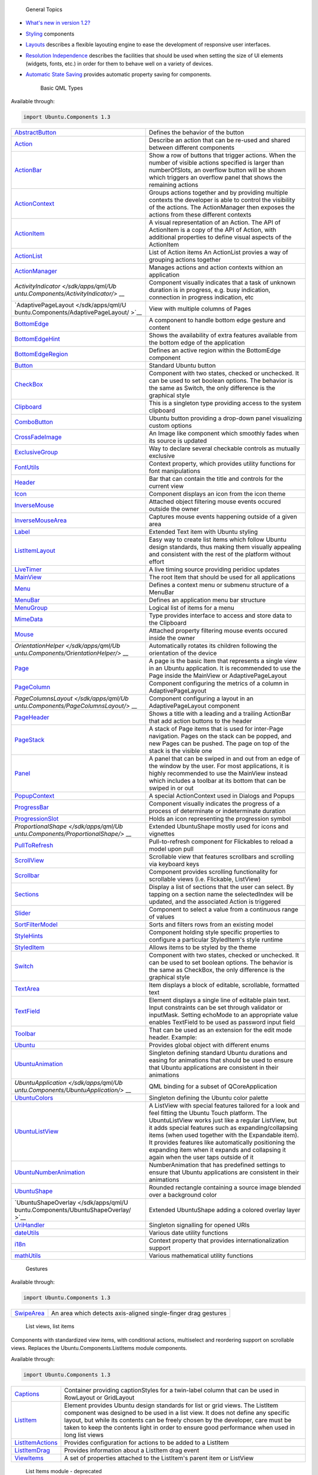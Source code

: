 
                General Topics

-  `What's new in version
   1.2? </sdk/apps/qml/UbuntuUserInterfaceToolkit/ubuntu-whatsnew/>`__
-  `Styling </sdk/apps/qml/UbuntuUserInterfaceToolkit/ubuntu-theming/>`__
   components
-  `Layouts </sdk/apps/qml/UbuntuUserInterfaceToolkit/ubuntu-layouts/>`__
   describes a flexible layouting engine to ease the development of
   responsive user interfaces.
-  `Resolution
   Independence </sdk/apps/qml/UbuntuUserInterfaceToolkit/resolution-independence/>`__
   describes the facilities that should be used when setting the size of
   UI elements (widgets, fonts, etc.) in order for them to behave well
   on a variety of devices.
-  `Automatic State
   Saving </sdk/apps/qml/UbuntuUserInterfaceToolkit/statesaving/>`__
   provides automatic property saving for components.

        Basic QML Types
Available through:

.. code:: cpp

    import Ubuntu.Components 1.3

+--------------------------------------+--------------------------------------+
| `AbstractButton </sdk/apps/qml/Ubunt | Defines the behavior of the button   |
| u.Components/AbstractButton/>`__     |                                      |
+--------------------------------------+--------------------------------------+
| `Action </sdk/apps/qml/Ubuntu.Compon | Describe an action that can be       |
| ents/Action/>`__                     | re-used and shared between different |
|                                      | components                           |
+--------------------------------------+--------------------------------------+
| `ActionBar </sdk/apps/qml/Ubuntu.Com | Show a row of buttons that trigger   |
| ponents/ActionBar/>`__               | actions. When the number of visible  |
|                                      | actions specified is larger than     |
|                                      | numberOfSlots, an overflow button    |
|                                      | will be shown which triggers an      |
|                                      | overflow panel that shows the        |
|                                      | remaining actions                    |
+--------------------------------------+--------------------------------------+
| `ActionContext </sdk/apps/qml/Ubuntu | Groups actions together and by       |
| .Components/ActionContext/>`__       | providing multiple contexts the      |
|                                      | developer is able to control the     |
|                                      | visibility of the actions. The       |
|                                      | ActionManager then exposes the       |
|                                      | actions from these different         |
|                                      | contexts                             |
+--------------------------------------+--------------------------------------+
| `ActionItem </sdk/apps/qml/Ubuntu.Co | A visual representation of an        |
| mponents/ActionItem/>`__             | Action. The API of ActionItem is a   |
|                                      | copy of the API of Action, with      |
|                                      | additional properties to define      |
|                                      | visual aspects of the ActionItem     |
+--------------------------------------+--------------------------------------+
| `ActionList </sdk/apps/qml/Ubuntu.Co | List of Action items An ActionList   |
| mponents/ActionList/>`__             | provies a way of grouping actions    |
|                                      | together                             |
+--------------------------------------+--------------------------------------+
| `ActionManager </sdk/apps/qml/Ubuntu | Manages actions and action contexts  |
| .Components/ActionManager/>`__       | withion an application               |
+--------------------------------------+--------------------------------------+
| `ActivityIndicator </sdk/apps/qml/Ub | Component visually indicates that a  |
| untu.Components/ActivityIndicator/>` | task of unknown duration is in       |
| __                                   | progress, e.g. busy indication,      |
|                                      | connection in progress indication,   |
|                                      | etc                                  |
+--------------------------------------+--------------------------------------+
| `AdaptivePageLayout </sdk/apps/qml/U | View with multiple columns of Pages  |
| buntu.Components/AdaptivePageLayout/ |                                      |
| >`__                                 |                                      |
+--------------------------------------+--------------------------------------+
| `BottomEdge </sdk/apps/qml/Ubuntu.Co | A component to handle bottom edge    |
| mponents/BottomEdge/>`__             | gesture and content                  |
+--------------------------------------+--------------------------------------+
| `BottomEdgeHint </sdk/apps/qml/Ubunt | Shows the availability of extra      |
| u.Components/BottomEdgeHint/>`__     | features available from the bottom   |
|                                      | edge of the application              |
+--------------------------------------+--------------------------------------+
| `BottomEdgeRegion </sdk/apps/qml/Ubu | Defines an active region within the  |
| ntu.Components/BottomEdgeRegion/>`__ | BottomEdge component                 |
+--------------------------------------+--------------------------------------+
| `Button </sdk/apps/qml/Ubuntu.Compon | Standard Ubuntu button               |
| ents/Button/>`__                     |                                      |
+--------------------------------------+--------------------------------------+
| `CheckBox </sdk/apps/qml/Ubuntu.Comp | Component with two states, checked   |
| onents/CheckBox/>`__                 | or unchecked. It can be used to set  |
|                                      | boolean options. The behavior is the |
|                                      | same as Switch, the only difference  |
|                                      | is the graphical style               |
+--------------------------------------+--------------------------------------+
| `Clipboard </sdk/apps/qml/Ubuntu.Com | This is a singleton type providing   |
| ponents/Clipboard/>`__               | access to the system clipboard       |
+--------------------------------------+--------------------------------------+
| `ComboButton </sdk/apps/qml/Ubuntu.C | Ubuntu button providing a drop-down  |
| omponents/ComboButton/>`__           | panel visualizing custom options     |
+--------------------------------------+--------------------------------------+
| `CrossFadeImage </sdk/apps/qml/Ubunt | An Image like component which        |
| u.Components/CrossFadeImage/>`__     | smoothly fades when its source is    |
|                                      | updated                              |
+--------------------------------------+--------------------------------------+
| `ExclusiveGroup </sdk/apps/qml/Ubunt | Way to declare several checkable     |
| u.Components/ExclusiveGroup/>`__     | controls as mutually exclusive       |
+--------------------------------------+--------------------------------------+
| `FontUtils </sdk/apps/qml/Ubuntu.Com | Context property, which provides     |
| ponents/FontUtils/>`__               | utility functions for font           |
|                                      | manipulations                        |
+--------------------------------------+--------------------------------------+
| `Header </sdk/apps/qml/Ubuntu.Compon | Bar that can contain the title and   |
| ents/Header/>`__                     | controls for the current view        |
+--------------------------------------+--------------------------------------+
| `Icon </sdk/apps/qml/Ubuntu.Componen | Component displays an icon from the  |
| ts/Icon/>`__                         | icon theme                           |
+--------------------------------------+--------------------------------------+
| `InverseMouse </sdk/apps/qml/Ubuntu. | Attached object filtering mouse      |
| Components/InverseMouse/>`__         | events occured outside the owner     |
+--------------------------------------+--------------------------------------+
| `InverseMouseArea </sdk/apps/qml/Ubu | Captures mouse events happening      |
| ntu.Components/InverseMouseArea/>`__ | outside of a given area              |
+--------------------------------------+--------------------------------------+
| `Label </sdk/apps/qml/Ubuntu.Compone | Extended Text item with Ubuntu       |
| nts/Label/>`__                       | styling                              |
+--------------------------------------+--------------------------------------+
| `ListItemLayout </sdk/apps/qml/Ubunt | Easy way to create list items which  |
| u.Components/ListItemLayout/>`__     | follow Ubuntu design standards, thus |
|                                      | making them visually appealing and   |
|                                      | consistent with the rest of the      |
|                                      | platform without effort              |
+--------------------------------------+--------------------------------------+
| `LiveTimer </sdk/apps/qml/Ubuntu.Com | A live timing source providing       |
| ponents/LiveTimer/>`__               | peridioc updates                     |
+--------------------------------------+--------------------------------------+
| `MainView </sdk/apps/qml/Ubuntu.Comp | The root Item that should be used    |
| onents/MainView/>`__                 | for all applications                 |
+--------------------------------------+--------------------------------------+
| `Menu </sdk/apps/qml/Ubuntu.Componen | Defines a context menu or submenu    |
| ts/Menu/>`__                         | structure of a MenuBar               |
+--------------------------------------+--------------------------------------+
| `MenuBar </sdk/apps/qml/Ubuntu.Compo | Defines an application menu bar      |
| nents/MenuBar/>`__                   | structure                            |
+--------------------------------------+--------------------------------------+
| `MenuGroup </sdk/apps/qml/Ubuntu.Com | Logical list of items for a menu     |
| ponents/MenuGroup/>`__               |                                      |
+--------------------------------------+--------------------------------------+
| `MimeData </sdk/apps/qml/Ubuntu.Comp | Type provides interface to access    |
| onents/MimeData/>`__                 | and store data to the Clipboard      |
+--------------------------------------+--------------------------------------+
| `Mouse </sdk/apps/qml/Ubuntu.Compone | Attached property filtering mouse    |
| nts/Mouse/>`__                       | events occured inside the owner      |
+--------------------------------------+--------------------------------------+
| `OrientationHelper </sdk/apps/qml/Ub | Automatically rotates its children   |
| untu.Components/OrientationHelper/>` | following the orientation of the     |
| __                                   | device                               |
+--------------------------------------+--------------------------------------+
| `Page </sdk/apps/qml/Ubuntu.Componen | A page is the basic Item that        |
| ts/Page/>`__                         | represents a single view in an       |
|                                      | Ubuntu application. It is            |
|                                      | recommended to use the Page inside   |
|                                      | the MainView or AdaptivePageLayout   |
+--------------------------------------+--------------------------------------+
| `PageColumn </sdk/apps/qml/Ubuntu.Co | Component configuring the metrics of |
| mponents/PageColumn/>`__             | a column in AdaptivePageLayout       |
+--------------------------------------+--------------------------------------+
| `PageColumnsLayout </sdk/apps/qml/Ub | Component configuring a layout in an |
| untu.Components/PageColumnsLayout/>` | AdaptivePageLayout component         |
| __                                   |                                      |
+--------------------------------------+--------------------------------------+
| `PageHeader </sdk/apps/qml/Ubuntu.Co | Shows a title with a leading and a   |
| mponents/PageHeader/>`__             | trailing ActionBar that add action   |
|                                      | buttons to the header                |
+--------------------------------------+--------------------------------------+
| `PageStack </sdk/apps/qml/Ubuntu.Com | A stack of Page items that is used   |
| ponents/PageStack/>`__               | for inter-Page navigation. Pages on  |
|                                      | the stack can be popped, and new     |
|                                      | Pages can be pushed. The page on top |
|                                      | of the stack is the visible one      |
+--------------------------------------+--------------------------------------+
| `Panel </sdk/apps/qml/Ubuntu.Compone | A panel that can be swiped in and    |
| nts/Panel/>`__                       | out from an edge of the window by    |
|                                      | the user. For most applications, it  |
|                                      | is highly recommended to use the     |
|                                      | MainView instead which includes a    |
|                                      | toolbar at its bottom that can be    |
|                                      | swiped in or out                     |
+--------------------------------------+--------------------------------------+
| `PopupContext </sdk/apps/qml/Ubuntu. | A special ActionContext used in      |
| Components/PopupContext/>`__         | Dialogs and Popups                   |
+--------------------------------------+--------------------------------------+
| `ProgressBar </sdk/apps/qml/Ubuntu.C | Component visually indicates the     |
| omponents/ProgressBar/>`__           | progress of a process of determinate |
|                                      | or indeterminate duration            |
+--------------------------------------+--------------------------------------+
| `ProgressionSlot </sdk/apps/qml/Ubun | Holds an icon representing the       |
| tu.Components/ProgressionSlot/>`__   | progression symbol                   |
+--------------------------------------+--------------------------------------+
| `ProportionalShape </sdk/apps/qml/Ub | Extended UbuntuShape mostly used for |
| untu.Components/ProportionalShape/>` | icons and vignettes                  |
| __                                   |                                      |
+--------------------------------------+--------------------------------------+
| `PullToRefresh </sdk/apps/qml/Ubuntu | Pull-to-refresh component for        |
| .Components/PullToRefresh/>`__       | Flickables to reload a model upon    |
|                                      | pull                                 |
+--------------------------------------+--------------------------------------+
| `ScrollView </sdk/apps/qml/Ubuntu.Co | Scrollable view that features        |
| mponents/ScrollView/>`__             | scrollbars and scrolling via         |
|                                      | keyboard keys                        |
+--------------------------------------+--------------------------------------+
| `Scrollbar </sdk/apps/qml/Ubuntu.Com | Component provides scrolling         |
| ponents/Scrollbar/>`__               | functionality for scrollable views   |
|                                      | (i.e. Flickable, ListView)           |
+--------------------------------------+--------------------------------------+
| `Sections </sdk/apps/qml/Ubuntu.Comp | Display a list of sections that the  |
| onents/Sections/>`__                 | user can select. By tapping on a     |
|                                      | section name the selectedIndex will  |
|                                      | be updated, and the associated       |
|                                      | Action is triggered                  |
+--------------------------------------+--------------------------------------+
| `Slider </sdk/apps/qml/Ubuntu.Compon | Component to select a value from a   |
| ents/Slider/>`__                     | continuous range of values           |
+--------------------------------------+--------------------------------------+
| `SortFilterModel </sdk/apps/qml/Ubun | Sorts and filters rows from an       |
| tu.Components/SortFilterModel/>`__   | existing model                       |
+--------------------------------------+--------------------------------------+
| `StyleHints </sdk/apps/qml/Ubuntu.Co | Component holding style specific     |
| mponents/StyleHints/>`__             | properties to configure a particular |
|                                      | StyledItem's style runtime           |
+--------------------------------------+--------------------------------------+
| `StyledItem </sdk/apps/qml/Ubuntu.Co | Allows items to be styled by the     |
| mponents/StyledItem/>`__             | theme                                |
+--------------------------------------+--------------------------------------+
| `Switch </sdk/apps/qml/Ubuntu.Compon | Component with two states, checked   |
| ents/Switch/>`__                     | or unchecked. It can be used to set  |
|                                      | boolean options. The behavior is the |
|                                      | same as CheckBox, the only           |
|                                      | difference is the graphical style    |
+--------------------------------------+--------------------------------------+
| `TextArea </sdk/apps/qml/Ubuntu.Comp | Item displays a block of editable,   |
| onents/TextArea/>`__                 | scrollable, formatted text           |
+--------------------------------------+--------------------------------------+
| `TextField </sdk/apps/qml/Ubuntu.Com | Element displays a single line of    |
| ponents/TextField/>`__               | editable plain text. Input           |
|                                      | constraints can be set through       |
|                                      | validator or inputMask. Setting      |
|                                      | echoMode to an appropriate value     |
|                                      | enables TextField to be used as      |
|                                      | password input field                 |
+--------------------------------------+--------------------------------------+
| `Toolbar </sdk/apps/qml/Ubuntu.Compo | That can be used as an extension for |
| nents/Toolbar/>`__                   | the edit mode header. Example:       |
+--------------------------------------+--------------------------------------+
| `Ubuntu </sdk/apps/qml/Ubuntu.Compon | Provides global object with          |
| ents/Ubuntu/>`__                     | different enums                      |
+--------------------------------------+--------------------------------------+
| `UbuntuAnimation </sdk/apps/qml/Ubun | Singleton defining standard Ubuntu   |
| tu.Components/UbuntuAnimation/>`__   | durations and easing for animations  |
|                                      | that should be used to ensure that   |
|                                      | Ubuntu applications are consistent   |
|                                      | in their animations                  |
+--------------------------------------+--------------------------------------+
| `UbuntuApplication </sdk/apps/qml/Ub | QML binding for a subset of          |
| untu.Components/UbuntuApplication/>` | QCoreApplication                     |
| __                                   |                                      |
+--------------------------------------+--------------------------------------+
| `UbuntuColors </sdk/apps/qml/Ubuntu. | Singleton defining the Ubuntu color  |
| Components/UbuntuColors/>`__         | palette                              |
+--------------------------------------+--------------------------------------+
| `UbuntuListView </sdk/apps/qml/Ubunt | A ListView with special features     |
| u.Components/UbuntuListView/>`__     | tailored for a look and feel fitting |
|                                      | the Ubuntu Touch platform. The       |
|                                      | UbuntuListView works just like a     |
|                                      | regular ListView, but it adds        |
|                                      | special features such as             |
|                                      | expanding/collapsing items (when     |
|                                      | used together with the Expandable    |
|                                      | item). It provides features like     |
|                                      | automatically positioning the        |
|                                      | expanding item when it expands and   |
|                                      | collapsing it again when the user    |
|                                      | taps outside of it                   |
+--------------------------------------+--------------------------------------+
| `UbuntuNumberAnimation </sdk/apps/qm | NumberAnimation that has predefined  |
| l/Ubuntu.Components/UbuntuNumberAnim | settings to ensure that Ubuntu       |
| ation/>`__                           | applications are consistent in their |
|                                      | animations                           |
+--------------------------------------+--------------------------------------+
| `UbuntuShape </sdk/apps/qml/Ubuntu.C | Rounded rectangle containing a       |
| omponents/UbuntuShape/>`__           | source image blended over a          |
|                                      | background color                     |
+--------------------------------------+--------------------------------------+
| `UbuntuShapeOverlay </sdk/apps/qml/U | Extended UbuntuShape adding a        |
| buntu.Components/UbuntuShapeOverlay/ | colored overlay layer                |
| >`__                                 |                                      |
+--------------------------------------+--------------------------------------+
| `UriHandler </sdk/apps/qml/Ubuntu.Co | Singleton signalling for opened URIs |
| mponents/UriHandler/>`__             |                                      |
+--------------------------------------+--------------------------------------+
| `dateUtils </sdk/apps/qml/Ubuntu.Com | Various date utility functions       |
| ponents/dateUtils/>`__               |                                      |
+--------------------------------------+--------------------------------------+
| `i18n </sdk/apps/qml/Ubuntu.Componen | Context property that provides       |
| ts/i18n/>`__                         | internationalization support         |
+--------------------------------------+--------------------------------------+
| `mathUtils </sdk/apps/qml/Ubuntu.Com | Various mathematical utility         |
| ponents/mathUtils/>`__               | functions                            |
+--------------------------------------+--------------------------------------+

        Gestures
Available through:

.. code:: cpp

    import Ubuntu.Components 1.3

+--------------------------------------+--------------------------------------+
| `SwipeArea </sdk/apps/qml/Ubuntu.Com | An area which detects axis-aligned   |
| ponents/SwipeArea/>`__               | single-finger drag gestures          |
+--------------------------------------+--------------------------------------+

        List views, list items
Components with standardized view items, with conditional actions,
multiselect and reordering support on scrollable views. Replaces the
Ubuntu.Components.ListItems module components.

Available through:

.. code:: cpp

    import Ubuntu.Components 1.3

+--------------------------------------+--------------------------------------+
| `Captions </sdk/apps/qml/Ubuntu.Comp | Container providing captionStyles    |
| onents/Captions/>`__                 | for a twin-label column that can be  |
|                                      | used in RowLayout or GridLayout      |
+--------------------------------------+--------------------------------------+
| `ListItem </sdk/apps/qml/Ubuntu.Comp | Element provides Ubuntu design       |
| onents/ListItem/>`__                 | standards for list or grid views.    |
|                                      | The ListItem component was designed  |
|                                      | to be used in a list view. It does   |
|                                      | not define any specific layout, but  |
|                                      | while its contents can be freely     |
|                                      | chosen by the developer, care must   |
|                                      | be taken to keep the contents light  |
|                                      | in order to ensure good performance  |
|                                      | when used in long list views         |
+--------------------------------------+--------------------------------------+
| `ListItemActions </sdk/apps/qml/Ubun | Provides configuration for actions   |
| tu.Components/ListItemActions/>`__   | to be added to a ListItem            |
+--------------------------------------+--------------------------------------+
| `ListItemDrag </sdk/apps/qml/Ubuntu. | Provides information about a         |
| Components/ListItemDrag/>`__         | ListItem drag event                  |
+--------------------------------------+--------------------------------------+
| `ViewItems </sdk/apps/qml/Ubuntu.Com | A set of properties attached to the  |
| ponents/ViewItems/>`__               | ListItem's parent item or ListView   |
+--------------------------------------+--------------------------------------+

        List Items module - deprecated
This module contains the old set of list items.

Available through:

.. code:: cpp

    import Ubuntu.Components.ListItems 1.3

+--------------------------------------+--------------------------------------+
| `Base </sdk/apps/qml/Ubuntu.Componen | Parent class of various list item    |
| ts/ListItems.Base/>`__               | classes that can have an icon and a  |
|                                      | progression symbol                   |
+--------------------------------------+--------------------------------------+
| `Caption </sdk/apps/qml/Ubuntu.Compo | List item that shows a piece of text |
| nents/ListItems.Caption/>`__         |                                      |
+--------------------------------------+--------------------------------------+
| `Divider </sdk/apps/qml/Ubuntu.Compo | To break up list items into groups   |
| nents/ListItems.Divider/>`__         |                                      |
+--------------------------------------+--------------------------------------+
| `Empty </sdk/apps/qml/Ubuntu.Compone | A list item with no contents         |
| nts/ListItems.Empty/>`__             |                                      |
+--------------------------------------+--------------------------------------+
| `Expandable </sdk/apps/qml/Ubuntu.Co | An expandable list item with no      |
| mponents/ListItems.Expandable/>`__   | contents. The Expandable class can   |
|                                      | be used for generic list items       |
|                                      | containing other components such as  |
|                                      | buttons. It subclasses Empty and     |
|                                      | thus brings all that functionality,  |
|                                      | but additionally provides means to   |
|                                      | expand and collapse the item         |
+--------------------------------------+--------------------------------------+
| `ExpandablesColumn </sdk/apps/qml/Ub | A column to be used together with    |
| untu.Components/ListItems.Expandable | the Expandable item. This lays out   |
| sColumn/>`__                         | its content just like a regular      |
|                                      | Column inside a Flickable but when   |
|                                      | used together with items of type     |
|                                      | Expandable it provides additional    |
|                                      | features like automatically          |
|                                      | positioning the expanding item when  |
|                                      | it expands and collapsing it again   |
|                                      | when the user taps outside of it     |
+--------------------------------------+--------------------------------------+
| `ItemSelector </sdk/apps/qml/Ubuntu. | ListItem displaying either a single  |
| Components/ListItems.ItemSelector/>` | selected value or expanded multiple  |
| __                                   | choice with an optional image and    |
|                                      | subtext when not expanded, when      |
|                                      | expanding it opens a listing of all  |
|                                      | the possible values for selection    |
|                                      | with an additional option of always  |
|                                      | being expanded. If multiple choice   |
|                                      | is selected the list is expanded     |
|                                      | automatically                        |
+--------------------------------------+--------------------------------------+
| `MultiValue </sdk/apps/qml/Ubuntu.Co | List item displaying multiple values |
| mponents/ListItems.MultiValue/>`__   |                                      |
+--------------------------------------+--------------------------------------+
| `SingleControl </sdk/apps/qml/Ubuntu | A list item containing a single      |
| .Components/ListItems.SingleControl/ | control                              |
| >`__                                 |                                      |
+--------------------------------------+--------------------------------------+
| `SingleValue </sdk/apps/qml/Ubuntu.C | A list item displaying a single      |
| omponents/ListItems.SingleValue/>`__ | value                                |
+--------------------------------------+--------------------------------------+
| `Standard </sdk/apps/qml/Ubuntu.Comp | Standard list item class. It shows a |
| onents/ListItems.Standard/>`__       | basic list item with a label (text), |
|                                      | and optionally an icon, a            |
|                                      | progression arrow, and it can have   |
|                                      | an embedded Item (control) that can  |
|                                      | be used for including Buttons,       |
|                                      | Switches etc. inside the list item   |
+--------------------------------------+--------------------------------------+
| `Subtitled </sdk/apps/qml/Ubuntu.Com | List item displaying a second string |
| ponents/ListItems.Subtitled/>`__     | under the main label                 |
+--------------------------------------+--------------------------------------+
| `ThinDivider </sdk/apps/qml/Ubuntu.C | Narrow line used as a divider        |
| omponents/ListItems.ThinDivider/>`__ | between ListItems                    |
+--------------------------------------+--------------------------------------+
| `ValueSelector </sdk/apps/qml/Ubuntu | List item displaying single selected |
| .Components/ListItems.ValueSelector/ | value when not expanded, where       |
| >`__                                 | expanding it opens a listing of all  |
|                                      | the possible values for selection    |
+--------------------------------------+--------------------------------------+

        Pickers
Available through:

.. code:: cpp

    import Ubuntu.Components.Pickers 1.3

+--------------------------------------+--------------------------------------+
| `DatePicker </sdk/apps/qml/Ubuntu.Co | Component provides date and time     |
| mponents/Pickers.DatePicker/>`__     | value picking functionality          |
+--------------------------------------+--------------------------------------+
| `Picker </sdk/apps/qml/Ubuntu.Compon | Slot-machine style value selection   |
| ents/Pickers.Picker/>`__             | component                            |
+--------------------------------------+--------------------------------------+
| `PickerDelegate </sdk/apps/qml/Ubunt | Component serves as base for Picker  |
| u.Components/Pickers.PickerDelegate/ | delegates                            |
| >`__                                 |                                      |
+--------------------------------------+--------------------------------------+
| `PickerPanel </sdk/apps/qml/Ubuntu.C | Provides a panel for opening a       |
| omponents/PickerPanel/>`__           | DatePicker in place of the input     |
|                                      | panel or as Popover, depending on    |
|                                      | the form factor                      |
+--------------------------------------+--------------------------------------+

        Popovers, Sheets and Dialogs
Available through:

.. code:: cpp

    import Ubuntu.Components.Popups 1.3

+--------------------------------------+--------------------------------------+
| `ActionSelectionPopover </sdk/apps/q | A special popover presenting actions |
| ml/Ubuntu.Components/Popups.ActionSe | to the user. The popover is closed   |
| lectionPopover/>`__                  | automatically when the action is     |
|                                      | chosen                               |
+--------------------------------------+--------------------------------------+
| `Dialog </sdk/apps/qml/Ubuntu.Compon | Caters for cases in which the        |
| ents/Popups.Dialog/>`__              | application requires the user to     |
|                                      | determine between optional actions.  |
|                                      | The Dialog will interrupt the user   |
|                                      | flow and lock the view for further   |
|                                      | interaction before the user has      |
|                                      | selected a desired action. It can    |
|                                      | only be closed by selecting an       |
|                                      | optional action confirming or        |
|                                      | cancelling the operation             |
+--------------------------------------+--------------------------------------+
| `Popover </sdk/apps/qml/Ubuntu.Compo | A popover allows an application to   |
| nents/Popups.Popover/>`__            | present additional content without   |
|                                      | changing the view. A popover has a   |
|                                      | fixed width and automatic height,    |
|                                      | depending on is contents. It can be  |
|                                      | closed by clicking anywhere outside  |
|                                      | of the popover area                  |
+--------------------------------------+--------------------------------------+
| `PopupBase </sdk/apps/qml/Ubuntu.Com | Base class for all dialogs, sheets   |
| ponents/Popups.PopupBase/>`__        | and popovers. Do not use directly    |
+--------------------------------------+--------------------------------------+
| `popupUtils </sdk/apps/qml/Ubuntu.Co | Popover utility functions            |
| mponents/Popups.popupUtils/>`__      |                                      |
+--------------------------------------+--------------------------------------+

        Layouting
Available through:

.. code:: cpp

    import Ubuntu.Layouts 1.0

+--------------------------------------+--------------------------------------+
| `ConditionalLayout </sdk/apps/qml/Ub | Defines the layout of a given form   |
| untu.Layouts/ConditionalLayout/>`__  | factor                               |
+--------------------------------------+--------------------------------------+
| `ItemLayout </sdk/apps/qml/Ubuntu.La | Defines a new size & position of a   |
| youts/ItemLayout/>`__                | single Item, for the purposes of     |
|                                      | specifying layouts. This is to be    |
|                                      | used within a ConditionalLayout      |
|                                      | definition                           |
+--------------------------------------+--------------------------------------+
| `Layouts </sdk/apps/qml/Ubuntu.Layou | Component allows one to specify      |
| ts/Layouts/>`__                      | multiple different layouts for a     |
|                                      | fixed set of Items, and applies the  |
|                                      | desired layout to those Items        |
+--------------------------------------+--------------------------------------+

        Theming Elements
Available through:

.. code:: cpp

    import Ubuntu.Components 1.3

+--------------------------------------+--------------------------------------+
| `Palette </sdk/apps/qml/Ubuntu.Compo | Of colors from the theme that        |
| nents/Themes.Palette/>`__            | widgets use to draw themselves       |
+--------------------------------------+--------------------------------------+
| `PaletteValues </sdk/apps/qml/Ubuntu | Color values used for a given widget |
| .Components/Themes.PaletteValues/>`_ | state                                |
| _                                    |                                      |
+--------------------------------------+--------------------------------------+
| `Theme </sdk/apps/qml/Ubuntu.Compone | Facilities to interact with the      |
| nts/Theme/>`__                       | current theme                        |
+--------------------------------------+--------------------------------------+
| `ThemeSettings </sdk/apps/qml/Ubuntu | Facilities to define the theme of a  |
| .Components/ThemeSettings/>`__       | StyledItem                           |
+--------------------------------------+--------------------------------------+

        Theme module
Available through:

.. code:: cpp

    import Ubuntu.Components.Themes 1.3

+--------------------------------------+--------------------------------------+
| `Palette </sdk/apps/qml/Ubuntu.Compo | Provides the palette of colors from  |
| nents/Themes.Palette/>`__            | the theme that widgets use to draw   |
|                                      | themselves                           |
+--------------------------------------+--------------------------------------+
| `PaletteValues </sdk/apps/qml/Ubuntu | Color values used for a given widget |
| .Components/Themes.PaletteValues/>`_ | state                                |
| _                                    |                                      |
+--------------------------------------+--------------------------------------+

        Style API
The Style API defines the interface components use to style the visuals.
Themes must make sure that these interfaces are all implemented.
Available through:

.. code:: cpp

    import Ubuntu.Components.Styles 1.3

+--------------------------------------+--------------------------------------+
| `ActionBarStyle </sdk/apps/qml/Ubunt | Style API for action bar             |
| u.Components/Styles.ActionBarStyle/> |                                      |
| `__                                  |                                      |
+--------------------------------------+--------------------------------------+
| `ActionItemProperties </sdk/apps/qml | Color properties for buttons         |
| /Ubuntu.Components/Styles.ActionItem |                                      |
| Properties/>`__                      |                                      |
+--------------------------------------+--------------------------------------+
| `BottomEdgeStyle </sdk/apps/qml/Ubun | Style API for BottomEdge content     |
| tu.Components/Styles.BottomEdgeStyle | holder panel                         |
| />`__                                |                                      |
+--------------------------------------+--------------------------------------+
| `ComboButtonStyle </sdk/apps/qml/Ubu | Style API for ComboButton component  |
| ntu.Components/Styles.ComboButtonSty |                                      |
| le/>`__                              |                                      |
+--------------------------------------+--------------------------------------+
| `ListItemStyle </sdk/apps/qml/Ubuntu | Style API for ListItem component     |
| .Components/Styles.ListItemStyle/>`_ |                                      |
| _                                    |                                      |
+--------------------------------------+--------------------------------------+
| `PageHeadStyle </sdk/apps/qml/Ubuntu | Style API for page header            |
| .Components/Styles.PageHeadStyle/>`_ |                                      |
| _                                    |                                      |
+--------------------------------------+--------------------------------------+
| `PageHeaderStyle </sdk/apps/qml/Ubun | Style API for page header            |
| tu.Components/Styles.PageHeaderStyle |                                      |
| />`__                                |                                      |
+--------------------------------------+--------------------------------------+
| `PullToRefreshStyle </sdk/apps/qml/U | Style API for PullToRefresh          |
| buntu.Components/Styles.PullToRefres | component                            |
| hStyle/>`__                          |                                      |
+--------------------------------------+--------------------------------------+
| `SectionsStyle </sdk/apps/qml/Ubuntu | Style API for Sections               |
| .Components/Styles.SectionsStyle/>`_ |                                      |
| _                                    |                                      |
+--------------------------------------+--------------------------------------+
| `ToolbarStyle </sdk/apps/qml/Ubuntu. | Style API for toolbar                |
| Components/Styles.ToolbarStyle/>`__  |                                      |
+--------------------------------------+--------------------------------------+

        Resolution Independence Items
Available through:

.. code:: cpp

    import Ubuntu.Components 1.3

+--------------------------------------+--------------------------------------+
| `Units </sdk/apps/qml/Ubuntu.Compone | Of measurement for sizes, spacing,   |
| nts/Units/>`__                       | margin, etc                          |
+--------------------------------------+--------------------------------------+

        Parsing Command-Line Arguments
Available through:

.. code:: cpp

    import Ubuntu.Components 1.3

+--------------------------------------+--------------------------------------+
| `Argument </sdk/apps/qml/Ubuntu.Comp | Specifies what type a given command  |
| onents/Argument/>`__                 | line parameter should be             |
+--------------------------------------+--------------------------------------+
| `Arguments </sdk/apps/qml/Ubuntu.Com | Way to declare what command line     |
| ponents/Arguments/>`__               | parameters are expected by the       |
|                                      | application                          |
+--------------------------------------+--------------------------------------+

        Services
Available through:

.. code:: cpp

    import Ubuntu.Components 1.3

+--------------------------------------+--------------------------------------+
| `Alarm </sdk/apps/qml/Ubuntu.Compone | Component is a representation of an  |
| nts/Alarm/>`__                       | alarm event                          |
+--------------------------------------+--------------------------------------+
| `AlarmModel </sdk/apps/qml/Ubuntu.Co | Holds the list of alarms defined     |
| mponents/AlarmModel/>`__             |                                      |
+--------------------------------------+--------------------------------------+
| `Haptics </sdk/apps/qml/Ubuntu.Compo | Singleton defining the haptics       |
| nents/Haptics/>`__                   | feedback used in components, where   |
|                                      | execution of the feedback is         |
|                                      | controlled by the system settings    |
+--------------------------------------+--------------------------------------+
| `ServiceProperties </sdk/apps/qml/Ub | Component enables accessing service  |
| untu.Components/ServiceProperties/>` | properties from QML                  |
| __                                   |                                      |
+--------------------------------------+--------------------------------------+
| `StateSaver </sdk/apps/qml/Ubuntu.Co | Attached properties to save          |
| mponents/StateSaver/>`__             | component property states            |
+--------------------------------------+--------------------------------------+

        Performance Metrics
Available through:

.. code:: cpp

    import Ubuntu.PerformanceMetrics 1.0

        Labs
The Labs module contains a set of components which have unstable API.
Those should not be used in applications as their interface may change
any time. Available through:

.. code:: cpp

    import Ubuntu.Components.Labs 1.0

+--------------------------------------+--------------------------------------+
| `SplitView </sdk/apps/qml/Ubuntu.Com | A view component with a flexible     |
| ponents/Labs.SplitView/>`__          | layout configuration setup           |
+--------------------------------------+--------------------------------------+
| `SplitViewLayout </sdk/apps/qml/Ubun | Layout configuration for SplitView   |
| tu.Components/SplitViewLayout/>`__   |                                      |
+--------------------------------------+--------------------------------------+
| `ViewColumn </sdk/apps/qml/Ubuntu.Co | View column metrics configuration    |
| mponents/ViewColumn/>`__             | for SplitView                        |
+--------------------------------------+--------------------------------------+

        Test extensions
Available through:

.. code:: cpp

    import Ubuntu Test 1.3

+--------------------------------------+--------------------------------------+
| `MouseTouchAdaptor </sdk/apps/qml/Ub | Singleton type turning mouse events  |
| untu.Test/MouseTouchAdaptor/>`__     | into single finger touch events      |
+--------------------------------------+--------------------------------------+
| `TestExtras </sdk/apps/qml/Ubuntu.Te | Singleton type providing additional  |
| st/TestExtras/>`__                   | test functions                       |
+--------------------------------------+--------------------------------------+
| `UbuntuTestCase </sdk/apps/qml/Ubunt | Expands the default TestCase class   |
| u.Test/UbuntuTestCase/>`__           |                                      |
+--------------------------------------+--------------------------------------+
| `UbuntuTestCase13 </sdk/apps/qml/Ubu | UbuntuTestCase class expands the     |
| ntu.Test/UbuntuTestCase13/>`__       | default TestCase class               |
+--------------------------------------+--------------------------------------+

